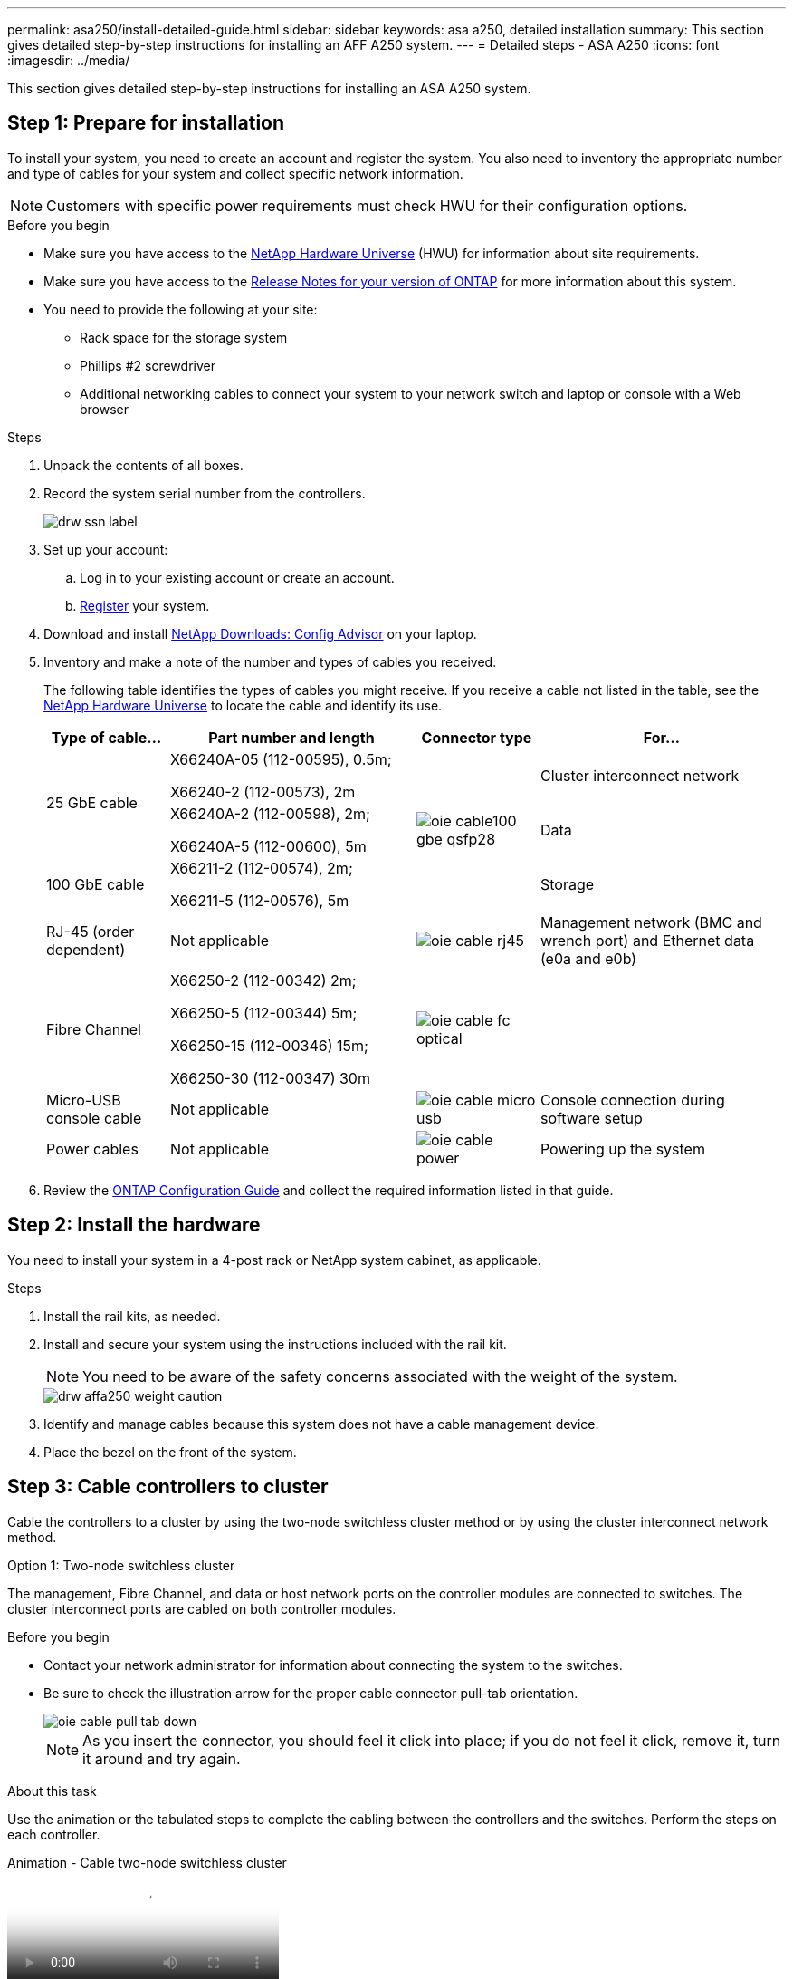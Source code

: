 ---
permalink: asa250/install-detailed-guide.html
sidebar: sidebar
keywords: asa a250, detailed installation
summary: This section gives detailed step-by-step instructions for installing an AFF A250 system.
---
= Detailed steps - ASA A250
:icons: font
:imagesdir: ../media/

[.lead]
This section gives detailed step-by-step instructions for installing an ASA A250 system.

== Step 1: Prepare for installation

To install your system, you need to create an account and register the system. You also need to inventory the appropriate number and type of cables for your system and collect specific network information.

NOTE: Customers with specific power requirements must check HWU for their configuration options.

.Before you begin
* Make sure you have access to the link:https://hwu.netapp.com[NetApp Hardware Universe^] (HWU) for information about site requirements. 
* Make sure you have access to the link:http://mysupport.netapp.com/documentation/productlibrary/index.html?productID=62286[Release Notes for your version of ONTAP^] for more information about this system.
* You need to provide the following at your site:

** Rack space for the storage system
** Phillips #2 screwdriver
** Additional networking cables to connect your system to your network switch and laptop or console with a Web browser

.Steps
. Unpack the contents of all boxes.
. Record the system serial number from the controllers.
+
image::../media/drw_ssn_label.png[]

. Set up your account:
 .. Log in to your existing account or create an account.
 .. link:https://mysupport.netapp.com/eservice/registerSNoAction.do?moduleName=RegisterMyProduct[Register^] your system.
. Download and install link:https://mysupport.netapp.com/site/tools/tool-eula/activeiq-configadvisor[NetApp Downloads: Config Advisor^] on your laptop.
. Inventory and make a note of the number and types of cables you received.
+
The following table identifies the types of cables you might receive. If you receive a cable not listed in the table, see the link:https://hwu.netapp.com[NetApp Hardware Universe^] to locate the cable and identify its use.
+
[options="header" cols="1,2,1,2"]
|===
| Type of cable...| Part number and length| Connector type| For...
.2+a|
25 GbE cable
a|
X66240A-05 (112-00595), 0.5m;

X66240-2 (112-00573), 2m
.3+a|
image:../media/oie_cable100_gbe_qsfp28.png[]
a|
Cluster interconnect network
a|
X66240A-2 (112-00598), 2m;

X66240A-5 (112-00600), 5m
a|
Data
a|
100 GbE cable
a|
X66211-2 (112-00574), 2m;

X66211-5 (112-00576), 5m
a|
Storage
a|
RJ-45 (order dependent)
a|
Not applicable
a|
image:../media/oie_cable_rj45.png[]
a|
Management network (BMC and wrench port) and Ethernet data (e0a and e0b)
a|
Fibre Channel
a|
X66250-2 (112-00342) 2m;

X66250-5 (112-00344) 5m;

X66250-15 (112-00346) 15m;

X66250-30 (112-00347) 30m
a|
image:../media/oie_cable_fc_optical.png[]
a|

a|
Micro-USB console cable
a|
Not applicable
a|
image:../media/oie_cable_micro_usb.png[]
a|
Console connection during software setup
a|
Power cables
a|
Not applicable
a|
image:../media/oie_cable_power.png[]
a|
Powering up the system
|===

. Review the link:https://library.netapp.com/ecm/ecm_download_file/ECMLP2862613[ONTAP Configuration Guide^] and collect the required information listed in that guide.

== Step 2: Install the hardware

You need to install your system in a 4-post rack or NetApp system cabinet, as applicable.

.Steps
. Install the rail kits, as needed.
. Install and secure your system using the instructions included with the rail kit.
+
NOTE: You need to be aware of the safety concerns associated with the weight of the system.
+
image::../media/drw_affa250_weight_caution.png[]

. Identify and manage cables because this system does not have a cable management device.
. Place the bezel on the front of the system.

== Step 3: Cable controllers to cluster
Cable the controllers to a cluster by using the two-node switchless cluster method or by using the cluster interconnect network method.

// start tabbed area

[role="tabbed-block"]
====

.Option 1: Two-node switchless cluster
--
The management, Fibre Channel, and data or host network ports on the controller modules are connected to switches. The cluster interconnect ports are cabled on both controller modules.

.Before you begin
* Contact your network administrator for information about connecting the system to the switches.

* Be sure to check the illustration arrow for the proper cable connector pull-tab orientation.
+
image::../media/oie_cable_pull_tab_down.png[]
+
NOTE: As you insert the connector, you should feel it click into place; if you do not feel it click, remove it, turn it around and try again.

.About this task
Use the animation or the tabulated steps to complete the cabling between the controllers and the switches. Perform the steps on each controller.

video::beec3966-0a01-473c-a5de-ac68017fbf29[panopto, title="Animation - Cable two-node switchless cluster"]

.Steps
. Use the the 25GbE cluster interconnect cable to connect the cluster interconnect ports e0c to e0c and e0d to e0d.  
+
image:../media/oie_cable_sfp_gbe_copper.png[]:
+
image:../media/drw_affa250_tnsc_cabling.png[]

. Cable the wrench ports to the management network switches with the RJ45 cables.
+
image::../media/drw_affa250_mgmt_cabling.png[]

IMPORTANT:  DO NOT plug in the power cords at this point.
--

.Option 2: Switched cluster
--
All ports on the controllers are connected to switches; cluster interconnect, management, Fibre Channel, and data or host network switches.

.Before you begin
* Contact your network administrator for information about connecting the system to the switches.

* Be sure to check the illustration arrow for the proper cable connector pull-tab orientation.
+
image::../media/oie_cable_pull_tab_down.png[]
+
NOTE: As you insert the connector, you should feel it click into place; if you do not feel it click, remove it, turn it around and try again.

.About this task
Use the animation or the steps to complete the cabling between the controllers and the switches. Perform the steps on each controller.

video::bf6759dc-4cbf-488e-982e-ac68017fbef8[panopto, title="Animation - Cable switched cluster"]

.Steps
. Cable the cluster interconnect ports e0c and e0d to the 25 GbE cluster interconnect switches.
+
image:../media/drw_affa250_switched_clust_cabling.png[]

. Cable the wrench ports to the management network switches with the RJ45 cables.
+
image::../media/drw_affa250_mgmt_cabling.png[]

--

====

// end tabbed area


== Step 4: Cable to host network or storage (Optional)
You have configuration-dependent optional cabling to the Fibre Channel or iSCSI host networks or direct-attached storage. This cabling is not exclusive; you can have cabling to a host network and storage.

// start tabbed area

[role="tabbed-block"]
====

.Option 1: Cable to Fibre Channel host network
--
Fibre Channel ports on the controllers are connected to Fibre Channel host network switches.

.Before you begin
* Contact your network administrator for information about connecting the system to the switches.

* Be sure to check the illustration arrow for the proper cable connector pull-tab orientation.
+
image::../media/oie_cable_pull_tab_up.png[]
+
NOTE: As you insert the connector, you should feel it click into place; if you do not feel it click, remove it, turn it around and try again..

.About this task
Perform the following step on each controller module.

.Steps
. Cable ports 2a through 2d to the FC host switches.
+
image:../media/drw_affa250_fc_host_cabling.png[]

--
.Option 2: Cable to 25GbE data or host network
--
25GbE ports on the controllers are connected to 25GbE data or host network switches.

.Before you begin
* Contact your network administrator for information about connecting the system to the switches.

* Be sure to check the illustration arrow for the proper cable connector pull-tab orientation.
+
image::../media/oie_cable_pull_tab_up.png[]
+
NOTE: As you insert the connector, you should feel it click into place; if you do not feel it click, remove it, turn it around and try again.

.About this task
Perform the following step on each controller module.

.Steps
. Cable ports e4a through e4d to the 10GbE host network switches.
+
image:../media/drw_affa250_25gbe_host_cabling.png[]
--

.Option 3: Cable controllers to single drive shelf
--
Cable each controller to the NSM modules on the NS224 drive shelf.

.Before you begin
Be sure to check the illustration arrow for the proper cable connector pull-tab orientation.

image::../media/oie_cable_pull_tab_up.png[]

NOTE: As you insert the connector, you should feel it click into place; if you do not feel it click, remove it, turn it around and try again.

.About this task
Use the animation or the tabulated steps to complete the cabling between the controllers and the single shelf. Perform the steps on each controller module.

video::3f92e625-a19c-4d10-9028-ac68017fbf57[panopto, title="Animation - Cable the controllers to a single NS224"]

.Steps
. Cable controller A to the shelf.  
+
image:../media/drw_affa250_1shelf_cabling_a.png[]

. Cable controller B to the shelf.
+
image:../media/drw_affa250_1shelf_cabling_b.png[]
--

====

// end tabbed area

== Step 5: Complete system setup

Complete the system setup and configuration using cluster discovery with only a connection to the switch and laptop, or by connecting directly to a controller in the system and then connecting to the management switch.

// start tabbed area

[role="tabbed-block"]
====

.Option 1: If network discovery is enabled
--
If you have network discovery enabled on your laptop, you can complete system setup and configuration using automatic cluster discovery.

.Steps
. Plug the power cords into the controller power supplies, and then connect them to power sources on different circuits.
+
The system begins to boot. Initial booting may take up to eight minutes.

. Make sure that your laptop has network discovery enabled.
+
See your laptop's online help for more information.

. Use the animation to connect your laptop to the Management switch:
+
video::d61f983e-f911-4b76-8b3a-ab1b0066909b[panopto, title="Animation - Connect your laptop to the Management switch"]

. Select an ONTAP icon listed to discover:
+
image::../media/drw_autodiscovery_controler_select.png[]

 .. Open File Explorer.
 .. Click *Network* in the left pane.
 .. Right-click and select *refresh*.
 .. Double-click either ONTAP icon and accept any certificates displayed on your screen.
+
NOTE: XXXXX is the system serial number for the target node.

+
System Manager opens.
. Use System Manager guided setup to configure your system using the data you collected in the link:https://library.netapp.com/ecm/ecm_download_file/ECMLP2862613[ONTAP Configuration Guide^].
. Verify the health of your system by running Config Advisor.
. After you have completed the initial configuration, go to the link:https://www.netapp.com/data-management/oncommand-system-documentation/[ONTAP & ONTAP System Manager Documentation Resources^] page for information about configuring additional features in ONTAP.
--

.Option 2: If network discovery is not enabled
--
If network discovery is not enabled on your laptop, you must complete the configuration and setup using this task.

.Steps
. Cable and configure your laptop or console:
 .. Set the console port on the laptop or console to 115,200 baud with N-8-1.
+
NOTE: See your laptop or console's online help for how to configure the console port.

 .. Connect the laptop or console to the switch on the management subnet.
+
image::../media/drw_console_client_mgmt_subnet_affa250.png[]

 .. Assign a TCP/IP address to the laptop or console, using one that is on the management subnet.
. Plug the power cords into the controller power supplies, and then connect them to power sources on different circuits.
+
The system begins to boot. Initial booting may take up to eight minutes.

. Assign an initial node management IP address to one of the nodes.
+
[options="header" cols="1,2"]
|===
| If the management network has DHCP...| Then...
a|
Configured
a|
Record the IP address assigned to the new controllers.
a|
Not configured
a|

 .. Open a console session using PuTTY, a terminal server, or the equivalent for your environment.
+
NOTE: Check your laptop or console's online help if you do not know how to configure PuTTY.

 .. Enter the management IP address when prompted by the script.

+
|===

. Using System Manager on your laptop or console, configure your cluster:
 .. Point your browser to the node management IP address.
+
NOTE: The format for the address is +https://x.x.x.x+.

 .. Configure the system using the data you collected in the link:https://library.netapp.com/ecm/ecm_download_file/ECMLP2862613[ONTAP Configuration Guide^].
+
. Verify the health of your system by running Config Advisor.
. After you have completed the initial configuration, go to the link:https://www.netapp.com/data-management/oncommand-system-documentation/[ONTAP & ONTAP System Manager Documentation Resources^] page for information about configuring additional features in ONTAP.

--


====

// end tabbed area